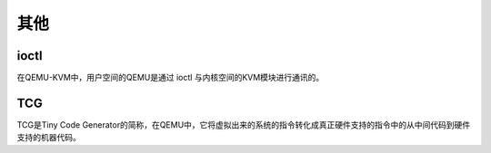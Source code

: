 其他
========================================

ioctl
----------------------------------------
在QEMU-KVM中，用户空间的QEMU是通过 ioctl 与内核空间的KVM模块进行通讯的。

TCG
----------------------------------------
TCG是Tiny Code Generator的简称，在QEMU中，它将虚拟出来的系统的指令转化成真正硬件支持的指令中的从中间代码到硬件支持的机器代码。
